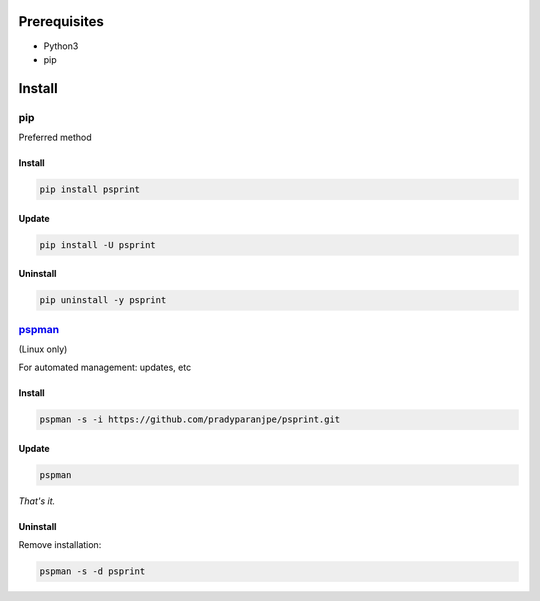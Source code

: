***************
Prerequisites
***************

- Python3
- pip

********
Install
********

pip
====
Preferred method

Install
--------

.. code:: sh

    pip install psprint


Update
-------

.. code:: sh

    pip install -U psprint


Uninstall
----------

.. code:: sh

    pip uninstall -y psprint



`pspman <https://github.com/pradyparanjpe/pspman>`__
=====================================================

(Linux only)

For automated management: updates, etc


Install
--------

.. code:: sh

   pspman -s -i https://github.com/pradyparanjpe/psprint.git



Update
-------

.. code:: sh

    pspman


*That's it.*


Uninstall
----------

Remove installation:

.. code:: sh

    pspman -s -d psprint

